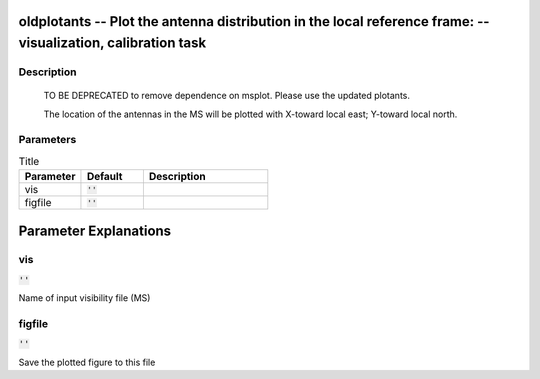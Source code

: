 oldplotants -- Plot the antenna distribution in the local reference frame: -- visualization, calibration task
=======================================

Description
---------------------------------------

       TO BE DEPRECATED to remove dependence on msplot.  Please use
       the updated plotants.

       The location of the antennas in the MS will be plotted with
       X-toward local east; Y-toward local north.
	


Parameters
---------------------------------------

.. list-table:: Title
   :widths: 25 25 50 
   :header-rows: 1
   
   * - Parameter
     - Default
     - Description
   * - vis
     - :code:`''`
     - 
   * - figfile
     - :code:`''`
     - 


Parameter Explanations
=======================================



vis
---------------------------------------

:code:`''`

Name of input visibility file (MS)


figfile
---------------------------------------

:code:`''`

Save the plotted figure to this file




